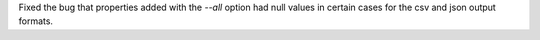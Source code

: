 Fixed the bug that properties added with the `--all` option had null values
in certain cases for the csv and json output formats.

